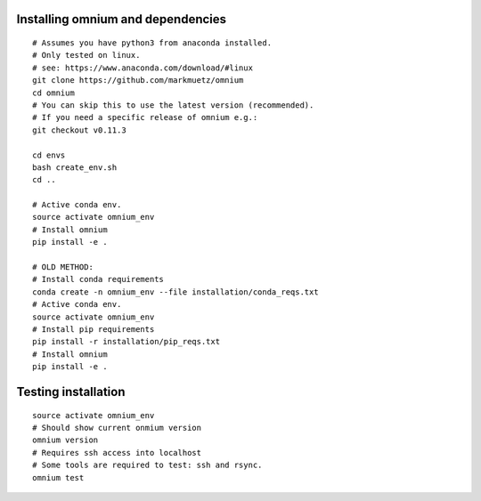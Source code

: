 .. _installation_pip:

Installing omnium and dependencies
==================================

::

    # Assumes you have python3 from anaconda installed.
    # Only tested on linux.
    # see: https://www.anaconda.com/download/#linux
    git clone https://github.com/markmuetz/omnium
    cd omnium
    # You can skip this to use the latest version (recommended).
    # If you need a specific release of omnium e.g.:
    git checkout v0.11.3

    cd envs
    bash create_env.sh
    cd ..

    # Active conda env.
    source activate omnium_env
    # Install omnium
    pip install -e .

    # OLD METHOD:
    # Install conda requirements
    conda create -n omnium_env --file installation/conda_reqs.txt
    # Active conda env.
    source activate omnium_env
    # Install pip requirements
    pip install -r installation/pip_reqs.txt
    # Install omnium
    pip install -e .

Testing installation
====================

::

    source activate omnium_env
    # Should show current onmium version
    omnium version
    # Requires ssh access into localhost
    # Some tools are required to test: ssh and rsync.
    omnium test
